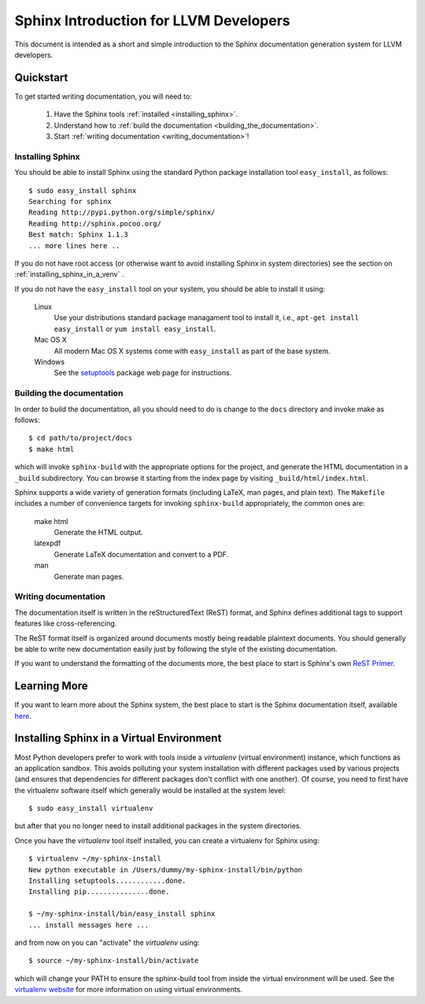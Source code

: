 .. _sphinx_intro:

Sphinx Introduction for LLVM Developers
=======================================

This document is intended as a short and simple introduction to the Sphinx
documentation generation system for LLVM developers.

Quickstart
----------

To get started writing documentation, you will need to:

 1. Have the Sphinx tools :ref:`installed <installing_sphinx>`.

 2. Understand how to :ref:`build the documentation
    <building_the_documentation>`.

 3. Start :ref:`writing documentation <writing_documentation>`!

.. _installing_sphinx:

Installing Sphinx
~~~~~~~~~~~~~~~~~

You should be able to install Sphinx using the standard Python package
installation tool ``easy_install``, as follows::

  $ sudo easy_install sphinx
  Searching for sphinx
  Reading http://pypi.python.org/simple/sphinx/
  Reading http://sphinx.pocoo.org/
  Best match: Sphinx 1.1.3
  ... more lines here ..

If you do not have root access (or otherwise want to avoid installing Sphinx in
system directories) see the section on :ref:`installing_sphinx_in_a_venv` .

If you do not have the ``easy_install`` tool on your system, you should be able
to install it using:

  Linux
    Use your distributions standard package managament tool to install it, i.e.,
    ``apt-get install easy_install`` or ``yum install easy_install``.

  Mac OS X
    All modern Mac OS X systems come with ``easy_install`` as part of the base
    system.

  Windows
    See the `setuptools <http://pypi.python.org/pypi/setuptools>`_ package web
    page for instructions.


.. _building_the_documentation:

Building the documentation
~~~~~~~~~~~~~~~~~~~~~~~~~~~~~

In order to build the documentation, all you should need to do is change to the
``docs`` directory and invoke make as follows::

  $ cd path/to/project/docs
  $ make html

which will invoke ``sphinx-build`` with the appropriate options for the project,
and generate the HTML documentation in a ``_build`` subdirectory. You can browse
it starting from the index page by visiting ``_build/html/index.html``.

Sphinx supports a wide variety of generation formats (including LaTeX, man
pages, and plain text). The ``Makefile`` includes a number of convenience
targets for invoking ``sphinx-build`` appropriately, the common ones are:

  make html
    Generate the HTML output.

  latexpdf
    Generate LaTeX documentation and convert to a PDF.

  man
    Generate man pages.


.. _writing_documentation:

Writing documentation
~~~~~~~~~~~~~~~~~~~~~

The documentation itself is written in the reStructuredText (ReST) format, and Sphinx
defines additional tags to support features like cross-referencing.

The ReST format itself is organized around documents mostly being readable
plaintext documents. You should generally be able to write new documentation
easily just by following the style of the existing documentation.

If you want to understand the formatting of the documents more, the best place
to start is Sphinx's own `ReST Primer <http://sphinx.pocoo.org/rest.html>`_.


Learning More
-------------

If you want to learn more about the Sphinx system, the best place to start is
the Sphinx documentation itself, available `here
<http://sphinx.pocoo.org/contents.html>`_.


.. _installing_sphinx_in_a_venv:

Installing Sphinx in a Virtual Environment
------------------------------------------

Most Python developers prefer to work with tools inside a *virtualenv* (virtual
environment) instance, which functions as an application sandbox. This avoids
polluting your system installation with different packages used by various
projects (and ensures that dependencies for different packages don't conflict
with one another). Of course, you need to first have the virtualenv software
itself which generally would be installed at the system level::

  $ sudo easy_install virtualenv

but after that you no longer need to install additional packages in the system
directories.

Once you have the *virtualenv* tool itself installed, you can create a
virtualenv for Sphinx using::

  $ virtualenv ~/my-sphinx-install
  New python executable in /Users/dummy/my-sphinx-install/bin/python
  Installing setuptools............done.
  Installing pip...............done.

  $ ~/my-sphinx-install/bin/easy_install sphinx
  ... install messages here ...

and from now on you can "activate" the *virtualenv* using::

  $ source ~/my-sphinx-install/bin/activate

which will change your PATH to ensure the sphinx-build tool from inside the
virtual environment will be used. See the `virtualenv website
<http://www.virtualenv.org/en/latest/index.html>`_ for more information on using
virtual environments.
